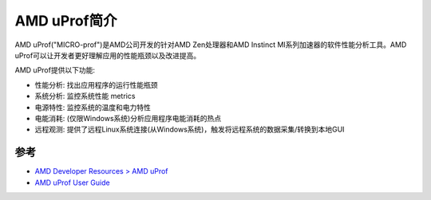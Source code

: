 .. _intro_amd_uprof:

=====================
AMD uProf简介
=====================

AMD uProf("MICRO-prof")是AMD公司开发的针对AMD Zen处理器和AMD Instinct MI系列加速器的软件性能分析工具。AMD uProf可以让开发者更好理解应用的性能瓶颈以及改进提高。

AMD uProf提供以下功能:

- 性能分析: 找出应用程序的运行性能瓶颈
- 系统分析: 监控系统性能 metrics
- 电源特性: 监控系统的温度和电力特性
- 电能消耗: (仅限Windows系统)分析应用程序电能消耗的热点
- 远程观测: 提供了远程Linux系统连接(从Windows系统)，触发将远程系统的数据采集/转换到本地GUI

参考
======

- `AMD Developer Resources > AMD uProf <https://www.amd.com/en/developer/uprof.html>`_
- `AMD uProf User Guide <https://www.amd.com/content/dam/amd/en/documents/developer/uprof-v4.0-gaGA-user-guide.pdf>`_
